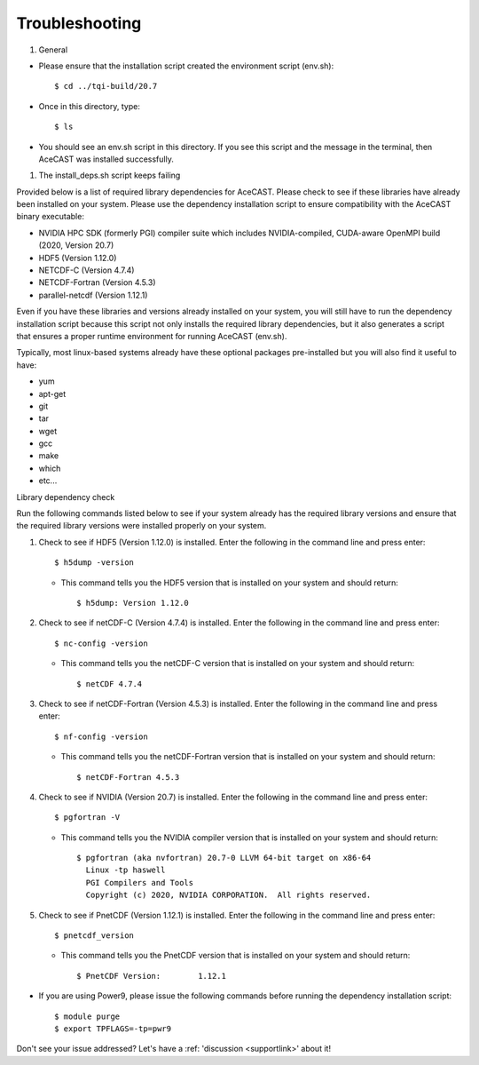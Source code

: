 .. meta::
   :description: Troubleshooting for AceCast, click for more
   :keywords: Help, error, library, check, AceCast, Documentation, TempoQuest

.. _Troubleshooting:

Troubleshooting
###############

#. General 

* Please ensure that the installation script created the environment script (env.sh):: 
	
	$ cd ../tqi-build/20.7

* Once in this directory, type::

	  $ ls

* You should see an env.sh script in this directory. If you see this script and the message in the terminal, 
  then AceCAST was installed successfully. 


#. The install_deps.sh script keeps failing 

Provided below is a list of required library dependencies for AceCAST. Please check to see if these libraries have already 
been installed on your system. Please use the dependency installation script to ensure compatibility with the AceCAST 
binary executable:

* NVIDIA HPC SDK (formerly PGI) compiler suite which includes NVIDIA-compiled, CUDA-aware OpenMPI build (2020, Version 20.7)
* HDF5 (Version 1.12.0)
* NETCDF-C (Version 4.7.4)
* NETCDF-Fortran (Version 4.5.3)
* parallel-netcdf (Version 1.12.1)

Even if you have these libraries and versions already installed on your system, you will still have to run the dependency 
installation script because this script not only installs the required library dependencies, but it also generates a script that 
ensures a proper runtime environment for running AceCAST (env.sh).
   
Typically, most linux-based systems already have these optional packages pre-installed but you will also find it useful to have:

* yum
* apt-get
* git
* tar
* wget
* gcc
* make
* which 
* etc...

Library dependency check

Run the following commands listed below to see if your system already has the required library versions and ensure that the 
required library versions were installed properly on your system.

#. Check to see if HDF5 (Version 1.12.0) is installed. Enter the following in the command line and press enter::

	$ h5dump -version

   *  This command tells you the HDF5 version that is installed on your system and should return::

	$ h5dump: Version 1.12.0


#. Check to see if netCDF-C (Version 4.7.4) is installed. Enter the following in the command line and press enter::

	$ nc-config -version

   * This command tells you the netCDF-C version that is installed on your system and should return::

	$ netCDF 4.7.4

#. Check to see if netCDF-Fortran (Version 4.5.3) is installed. Enter the following in the command line and press enter::
	
	$ nf-config -version

   * This command tells you the netCDF-Fortran version that is installed on your system and should return::

	$ netCDF-Fortran 4.5.3

#. Check to see if NVIDIA (Version 20.7) is installed. Enter the following in the command line and press enter::

	$ pgfortran -V

   * This command tells you the NVIDIA compiler version that is installed on your system and should return::

	$ pgfortran (aka nvfortran) 20.7-0 LLVM 64-bit target on x86-64 
	  Linux -tp haswell 
          PGI Compilers and Tools
          Copyright (c) 2020, NVIDIA CORPORATION.  All rights reserved.

#. Check to see if PnetCDF (Version 1.12.1) is installed. Enter the following in the command line and press enter::

	$ pnetcdf_version

   * This command tells you the PnetCDF version that is installed on your system and should return::

	$ PnetCDF Version:        1.12.1


* If you are using Power9, please issue the following commands before running the dependency installation script::

	$ module purge
	$ export TPFLAGS=-tp=pwr9


Don't see your issue addressed? Let's have a :ref: 'discussion <supportlink>' about it!















